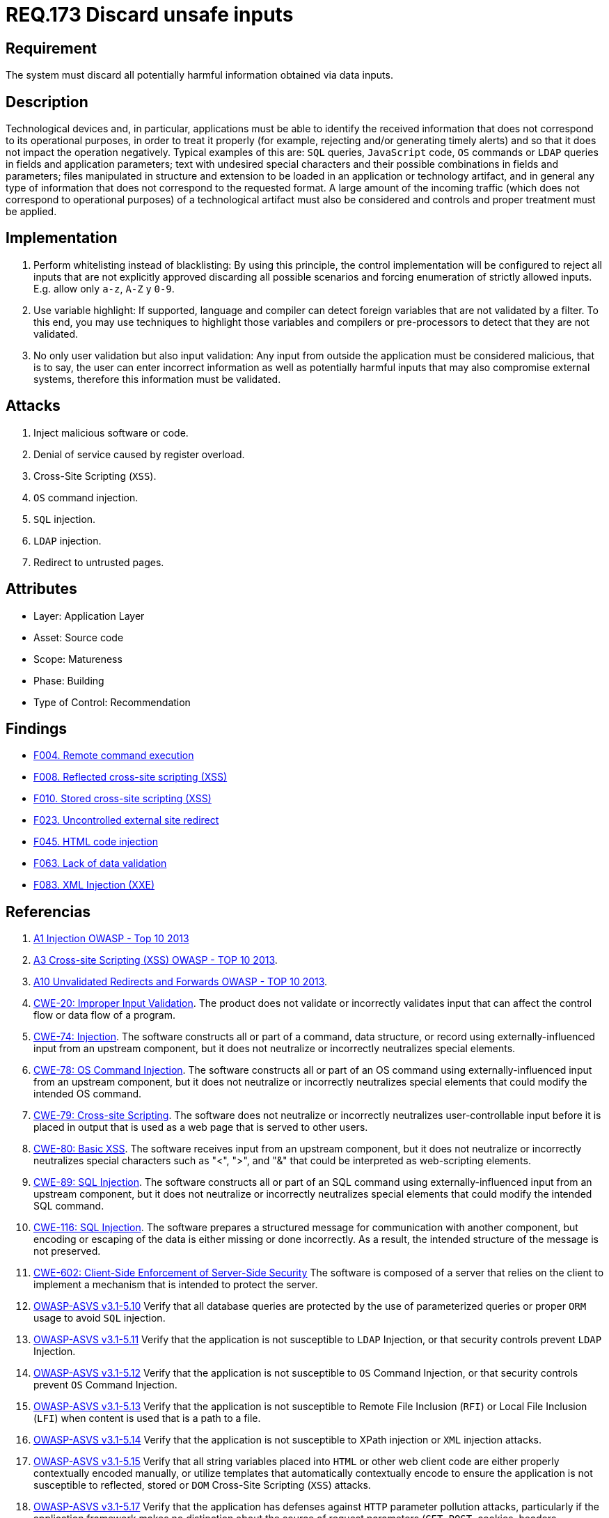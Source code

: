 :slug: rules/173/
:category: source
:description: This document contains the details of the security requirements related to the definition and management of source code in the organization. This requirement establishes the importance of validating the application inputs and discarding harmful information to avoid common injection attacks.
:keywords: Inputs, Application, Validation, Discard, ASVS, CWE
:rules: yes

= REQ.173 Discard unsafe inputs

== Requirement

The system must discard all potentially harmful information
obtained via data inputs.

== Description

Technological devices and, in particular, applications
must be able to identify the received information
that does not correspond to its operational purposes,
in order to treat it properly
(for example, rejecting and/or generating timely alerts)
and so that it does not impact the operation negatively.
Typical examples of this are: `SQL` queries, `JavaScript` code,
`OS` commands or `LDAP` queries
in fields and application parameters;
text with undesired special characters
and their possible combinations in fields and parameters;
files manipulated in structure and extension
to be loaded in an application or technology artifact,
and in general any type of information
that does not correspond to the requested format.
A large amount of the incoming traffic
(which does not correspond to operational purposes)
of a technological artifact must also be considered
and controls and proper treatment must be applied.

== Implementation

. Perform whitelisting instead of blacklisting:
By using this principle, the control implementation
will be configured to reject all inputs
that are not explicitly approved
discarding all possible scenarios
and forcing enumeration of strictly allowed inputs.
E.g. allow only `a-z`, `A-Z` y `0-9`.

. Use variable highlight:
If supported, language and compiler
can detect foreign variables
that are not validated by a filter.
To this end, you may use techniques to highlight those variables
and compilers or pre-processors
to detect that they are not validated.

. No only user validation but also input validation:
Any input from outside the application
must be considered malicious,
that is to say, the user can enter incorrect information
as well as potentially harmful inputs
that may also compromise external systems,
therefore this information must be validated.

== Attacks

. Inject malicious software or code.
. Denial of service caused by register overload.
. Cross-Site Scripting (`XSS`).
. `OS` command injection.
. `SQL` injection.
. `LDAP` injection.
. Redirect to untrusted pages.

== Attributes

* Layer: Application Layer
* Asset: Source code
* Scope: Matureness
* Phase: Building
* Type of Control: Recommendation

== Findings

* link:/web/findings/004/[F004. Remote command execution]

* link:/web/findings/008/[F008. Reflected cross-site scripting (XSS)]

* link:/web/findings/010/[F010. Stored cross-site scripting (XSS)]

* link:/web/findings/023/[F023. Uncontrolled external site redirect]

* link:/web/findings/045/[F045. HTML code injection]

* link:/web/findings/063/[F063. Lack of data validation]

* link:/web/findings/083/[F083. XML Injection (XXE)]

== Referencias

. [[r1]] link:https://www.owasp.org/index.php/Top_10_2013-A1-Injection[A1 Injection OWASP - Top 10 2013]

. [[r2]] link:https://www.owasp.org/index.php/Top_10_2013-A3-Cross-Site_Scripting_(XSS)[A3 Cross-site Scripting (XSS) OWASP - TOP 10 2013].

. [[r3]] link:https://www.owasp.org/index.php/Top_10_2013-A10-Unvalidated_Redirects_and_Forwards[A10 Unvalidated Redirects and Forwards OWASP - TOP 10 2013].

. [[r4]] link:https://cwe.mitre.org/data/definitions/20.html[CWE-20: Improper Input Validation].
The product does not validate or incorrectly validates input that can affect
the control flow or data flow of a program.

. [[r5]] link:https://cwe.mitre.org/data/definitions/74.html[CWE-74: Injection].
The software constructs all or part of a command, data structure, or record
using externally-influenced input from an upstream component,
but it does not neutralize or incorrectly neutralizes special elements.

. [[r6]] link:https://cwe.mitre.org/data/definitions/78.html[CWE-78: OS Command Injection].
The software constructs all or part of an OS command using
externally-influenced input from an upstream component,
but it does not neutralize or incorrectly neutralizes special elements that
could modify the intended OS command.

. [[r7]] link:https://cwe.mitre.org/data/definitions/79.html[​CWE-79: Cross-site Scripting].
The software does not neutralize or incorrectly neutralizes user-controllable
input before it is placed in output that is used as a web page that is served
  to other users.

. [[r8]] link:https://cwe.mitre.org/data/definitions/80.html[CWE-80: Basic XSS].
The software receives input from an upstream component,
but it does not neutralize or incorrectly neutralizes special characters such
as "<", ">", and "&" that could be interpreted as web-scripting elements.

. [[r9]] link:https://cwe.mitre.org/data/definitions/89.html[CWE-89: SQL Injection].
The software constructs all or part of an SQL command using
externally-influenced input from an upstream component,
but it does not neutralize or incorrectly neutralizes special elements that
could modify the intended SQL command.

. [[r10]] link:https://cwe.mitre.org/data/definitions/116.html[CWE-116: SQL Injection].
The software prepares a structured message for communication with another
component,
but encoding or escaping of the data is either missing or done incorrectly.
As a result, the intended structure of the message is not preserved.

. [[r11]] link:https://cwe.mitre.org/data/definitions/602.html[CWE-602: Client-Side Enforcement of Server-Side Security]
The software is composed of a server that relies on the client to implement a
mechanism that is intended to protect the server.

. [[r12]] link:https://www.owasp.org/index.php/ASVS_V5_Input_validation_and_output_encoding[OWASP-ASVS v3.1-5.10]
Verify that all database queries are protected
by the use of parameterized queries
or proper `ORM` usage to avoid `SQL` injection.

. [[r13]] link:https://www.owasp.org/index.php/ASVS_V5_Input_validation_and_output_encoding[OWASP-ASVS v3.1-5.11]
Verify that the application is not susceptible to `LDAP` Injection,
or that security controls prevent `LDAP` Injection.

. [[r14]] link:https://www.owasp.org/index.php/ASVS_V5_Input_validation_and_output_encoding[OWASP-ASVS v3.1-5.12]
Verify that the application is not susceptible to `OS` Command Injection,
or that security controls prevent `OS` Command Injection.

. [[r15]] link:https://www.owasp.org/index.php/ASVS_V5_Input_validation_and_output_encoding[OWASP-ASVS v3.1-5.13]
Verify that the application is not susceptible
to Remote File Inclusion (`RFI`) or Local File Inclusion (`LFI`)
when content is used that is a path to a file.

. [[r16]] link:https://www.owasp.org/index.php/ASVS_V5_Input_validation_and_output_encoding[OWASP-ASVS v3.1-5.14]
Verify that the application is not susceptible
to XPath injection or `XML` injection attacks.

. [[r17]] link:https://www.owasp.org/index.php/ASVS_V5_Input_validation_and_output_encoding[OWASP-ASVS v3.1-5.15]
Verify that all string variables placed into `HTML`
or other web client code are either properly contextually encoded manually,
or utilize templates that automatically contextually encode
to ensure the application is not susceptible to reflected,
stored or `DOM` Cross-Site Scripting (`XSS`) attacks.

. [[r18]] link:https://www.owasp.org/index.php/ASVS_V5_Input_validation_and_output_encoding[OWASP-ASVS v3.1-5.17]
Verify that the application has defenses
against `HTTP` parameter pollution attacks,
particularly if the application framework makes no distinction
about the source of request parameters
(`GET`, `POST`, cookies, headers, environment, etc.)

. [[r19]] link:https://www.owasp.org/index.php/ASVS_V5_Input_validation_and_output_encoding[OWASP-ASVS v3.1-5.19]
Verify that all input data is validated,
not only `HTML` form fields but all sources of input such as `REST` calls,
query parameters, `HTTP` headers, cookies, batch files, `RSS` feeds, etc;
using positive validation (whitelisting),
then lesser forms of validation such as grey listing
(eliminating known bad strings),
or rejecting bad inputs (blacklisting).

. [[r20]] link:https://www.owasp.org/index.php/ASVS_V5_Input_validation_and_output_encoding[OWASP-ASVS v3.1-5.20]
Verify that structured data is strongly typed
and validated against a defined schema including allowed characters,
length and pattern (e.g. credit card numbers or telephone,
or validating that two related fields are reasonable,
such as validating suburbs and zip or post codes match).

. [[r21]] link:https://www.owasp.org/index.php/ASVS_V5_Input_validation_and_output_encoding[OWASP-ASVS v3.1-5.21]
Verify that unstructured data is sanitized to enforce generic safety measures
such as allowed characters and length,
and characters potentially harmful in given context should be escaped
(e.g. natural names with Unicode or apostrophes, such as ねこ or O'Hara).

. [[r22]] link:https://www.owasp.org/index.php/ASVS_V5_Input_validation_and_output_encoding[OWASP-ASVS v3.1-5.22]
Verify that all untrusted `HTML` input from `WYSIWYG` editors or similar
is properly sanitized with an `HTML` sanitizer library or framework feature.

. [[r23]] link:https://owasp.org/www-project-application-security-verification-standard/[OWASP-ASVS v4.0.1
V1.5 Input and Output Architectural Requirements.(1.5.3)]
Verify that input validation is enforced on a trusted service layer.

. [[r24]] link:https://owasp.org/www-project-application-security-verification-standard/[OWASP-ASVS v4.0.1
V1.5 Input and Output Architectural Requirements.(1.5.4)]
Verify that output encoding occurs close to or by the interpreter for which it
is intended.
